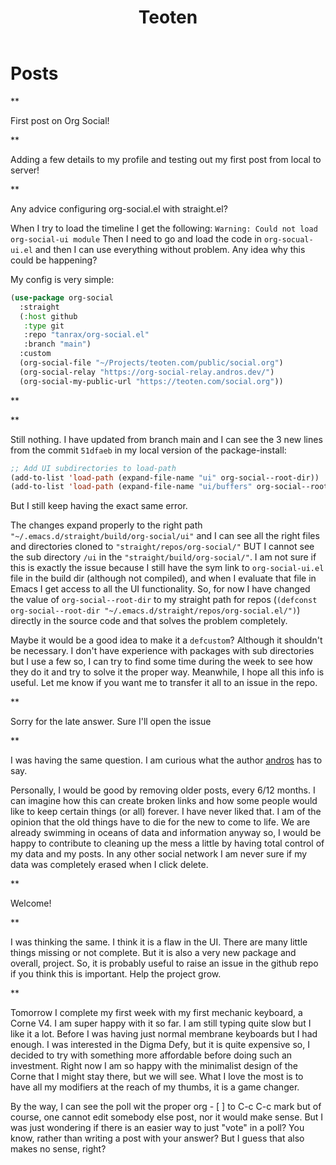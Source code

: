 #+TITLE: Teoten
#+NICK: teoten
#+DESCRIPTION: Trying out org social
#+AVATAR: https://blog.teoten.com/img/tt-avatar.jpg
#+LINK: https://teoten.com
#+LINK: https://blog.teoten.com

#+FOLLOW: https://andros.dev/static/social.org
#+FOLLOW: https://rossabaker.com/social.org
#+FOLLOW: https://omidmash.de/social.org
#+FOLLOW: https://johnhame.link/social.org
#+FOLLOW: https://eoin.site/social.org
#+FOLLOW: https://adsan.dev/social.org
#+FOLLOW: https://emillo.net/social.org
#+FOLLOW: https://cmdln.org/social.org
#+FOLLOW: https://sachachua.com/social.org
#+FOLLOW: https://www.alessandroliguori.it/social.org
#+FOLLOW: https://cherryramatis.xyz/social.org
#+FOLLOW: https://shom.dev/social.org
#+FOLLOW: https://comacero.eu/social.org
#+FOLLOW: https://cybervalley.org/org-social-leandro/org-social.org
#+FOLLOW: https://concavi.net/social.org
#+FOLLOW: http://gemini.quietplace.xyz/~razzlom/social.org
#+FOLLOW: https://notxor.nueva-actitud.org/social.org
#+FOLLOW: https://codeberg.org/mester/CosasSociales/raw/branch/main/social.org
#+FOLLOW: https://www.draketo.de/social.org

#+GROUP: Emacs https://org-social-relay.andros.dev
#+GROUP: Org Social https://org-social-relay.andros.dev
#+GROUP: Org Mode https://org-social-relay.andros.dev
#+GROUP: Elisp https://org-social-relay.andros.dev
#+GROUP: Random https://org-social-relay.andros.dev

* Posts
**
:PROPERTIES:
:ID: 2025-10-11T15:54:00+0200
:END:

First post on Org Social!


**
:PROPERTIES:
:ID: 2025-10-11T16:29:40+0200
:LANG: 
:TAGS: 
:CLIENT: org-social.el
:MOOD: 
:END:

Adding a few details to my profile and testing out my first post from local to server!

**
:PROPERTIES:
:ID: 2025-10-12T06:24:45+0200
:LANG: en
:TAGS: org-social emacs-lisp configuration
:CLIENT: org-social.el
:MOOD: 🤨
:END:

Any advice configuring org-social.el with straight.el?

When I try to load the timeline I get the following: =Warning: Could not load org-social-ui module= Then I need to go and load the code in =org-socual-ui.el= and then I can use everything without problem. Any idea why this could be happening?

My config is very simple:
#+begin_src emacs-lisp
(use-package org-social
  :straight
  (:host github
   :type git
   :repo "tanrax/org-social.el"
   :branch "main")
  :custom
  (org-social-file "~/Projects/teoten.com/public/social.org")
  (org-social-relay "https://org-social-relay.andros.dev/")
  (org-social-my-public-url "https://teoten.com/social.org"))
#+end_src

**
:PROPERTIES:
:ID: 2025-10-12T06:47:14+0200
:CLIENT: org-social.el
:REPLY_TO: https://andros.dev/static/social.org#2025-10-11T17:14:24+0200
:MOOD: 👋
:END:


**
:PROPERTIES:
:ID: 2025-10-12T13:34:48+0200
:LANG: 
:TAGS: 
:CLIENT: org-social.el
:REPLY_TO: https://andros.dev/static/social.org#2025-10-12T10:51:54+0200
:MOOD: 
:END:

Still nothing. I have updated from branch main and I can see the 3 new lines from the commit =51dfaeb= in my local version of the package-install:

#+begin_src emacs-lisp
    ;; Add UI subdirectories to load-path
    (add-to-list 'load-path (expand-file-name "ui" org-social--root-dir))
    (add-to-list 'load-path (expand-file-name "ui/buffers" org-social--root-dir))
#+end_src

But I still keep having the exact same error.

The changes expand properly to the right path ="~/.emacs.d/straight/build/org-social/ui"= and I can see all the right files and directories cloned to ="straight/repos/org-social/"= BUT I cannot see the sub directory =/ui= in the ="straight/build/org-social/"=. I am not sure if this is exactly the issue because I still have the sym link to =org-social-ui.el= file in the build dir (although not compiled), and when I evaluate that file in Emacs I get access to all the UI functionality. So, for now I have changed the value of =org-social--root-dir= to my straight path for repos (=(defconst org-social--root-dir "~/.emacs.d/straight/repos/org-social.el/")=) directly in the source code and that solves the problem completely.

Maybe it would be a good idea to make it a =defcustom=? Although it shouldn't be necessary. I don't have experience with packages with sub directories but I use a few so, I can try to find some time during the week to see how they do it and try to solve it the proper way. Meanwhile, I hope all this info is useful. Let me know if you want me to transfer it all to an issue in the repo.

**
:PROPERTIES:
:ID: 2025-10-15T15:04:16+0200
:LANG: 
:TAGS: 
:CLIENT: org-social.el
:REPLY_TO: https://andros.dev/static/social.org#2025-10-12T15:48:09+0200
:MOOD: 
:END:

Sorry for the late answer. Sure I'll open the issue

**
:PROPERTIES:
:ID: 2025-10-15T15:15:02+0200
:LANG: 
:TAGS: 
:CLIENT: org-social.el
:REPLY_TO: https://rosaelefanten.org/social.org#2025-10-15T02:43:47+0200
:MOOD: 
:END:

I was having the same question. I am curious what the author [[org-social:https://andros.dev/static/social.org][andros]] has to say.

Personally, I would be good by removing older posts, every 6/12 months. I can imagine how this can create broken links and how some people would like to keep certain things (or all) forever. I have never liked that. I am of the opinion that the old things have to die for the new to come to life. We are already swimming in oceans of data and information anyway so, I would be happy to contribute to cleaning up the mess a little by having total control of my data and my posts. In any other social network I am never sure if my data was completely erased when I click delete.

**
:PROPERTIES:
:ID: 2025-10-17T06:32:10+0200
:LANG: 
:TAGS: 
:CLIENT: org-social.el
:REPLY_TO: https://thesolarprincess.site/social.org#2025-10-16T23:00:00-0300
:MOOD: 
:END:

Welcome!

**
:PROPERTIES:
:ID: 2025-10-18T05:31:54+0200
:LANG: 
:TAGS: 
:CLIENT: org-social.el
:REPLY_TO: https://thesolarprincess.site/social.org#2025-10-17T19:32:13-0300
:MOOD: 
:END:

I was thinking the same. I think it is a flaw in the UI. There are many little things missing or not complete. But it is also a very new package and overall, project. So, it is probably useful to raise an issue in the github repo if you think this is important. Help the project grow.

**
:PROPERTIES:
:ID: 2025-10-19T05:01:43+0200
:LANG: 
:TAGS: 
:CLIENT: org-social.el
:REPLY_TO: https://johnhame.link/social.org#2025-10-18T23:57:21+0100
:MOOD: 
:END:

Tomorrow I complete my first week with my first mechanic keyboard, a Corne V4. I am super happy with it so far. I am still typing quite slow but I like it a lot. Before I was having just normal membrane keyboards but I had enough. I was interested in the Digma Defy, but it is quite expensive so, I decided to try with something more affordable before doing such an investment. Right now I am so happy with the minimalist design of the Corne that I might stay there, but we will see. What I love the most is to have all my modifiers at the reach of my thumbs, it is a game changer.

By the way, I can see the poll wit the proper org - [ ] to C-c C-c mark but of course, one cannot edit somebody else post, nor it would make sense. But I was just wondering if there is an easier way to just "vote" in a poll? You know, rather than writing a post with your answer? But I guess that also makes no sense, right?
